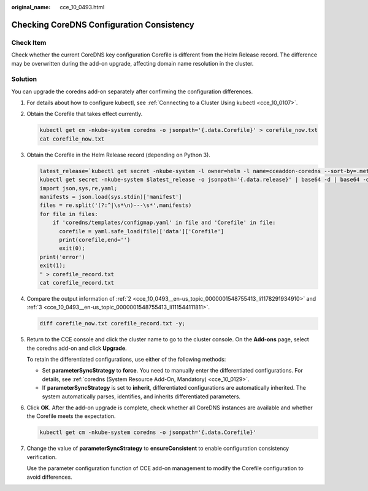 :original_name: cce_10_0493.html

.. _cce_10_0493:

Checking CoreDNS Configuration Consistency
==========================================

Check Item
----------

Check whether the current CoreDNS key configuration Corefile is different from the Helm Release record. The difference may be overwritten during the add-on upgrade, affecting domain name resolution in the cluster.

Solution
--------

You can upgrade the coredns add-on separately after confirming the configuration differences.

#. For details about how to configure kubectl, see :ref:`Connecting to a Cluster Using kubectl <cce_10_0107>`.

#. .. _cce_10_0493__en-us_topic_0000001548755413_li1178291934910:

   Obtain the Corefile that takes effect currently.

   .. code-block::

      kubectl get cm -nkube-system coredns -o jsonpath='{.data.Corefile}' > corefile_now.txt
      cat corefile_now.txt

#. .. _cce_10_0493__en-us_topic_0000001548755413_li111544111811:

   Obtain the Corefile in the Helm Release record (depending on Python 3).

   .. code-block::

      latest_release=`kubectl get secret -nkube-system -l owner=helm -l name=cceaddon-coredns --sort-by=.metadata.creationTimestamp | awk 'END{print $1}'`
      kubectl get secret -nkube-system $latest_release -o jsonpath='{.data.release}' | base64 -d | base64 -d | gzip -d | python -m json.tool | python -c "
      import json,sys,re,yaml;
      manifests = json.load(sys.stdin)['manifest']
      files = re.split('(?:^|\s*\n)---\s*',manifests)
      for file in files:
          if 'coredns/templates/configmap.yaml' in file and 'Corefile' in file:
            corefile = yaml.safe_load(file)['data']['Corefile']
            print(corefile,end='')
            exit(0);
      print('error')
      exit(1);
      " > corefile_record.txt
      cat corefile_record.txt

#. Compare the output information of :ref:`2 <cce_10_0493__en-us_topic_0000001548755413_li1178291934910>` and :ref:`3 <cce_10_0493__en-us_topic_0000001548755413_li111544111811>`.

   .. code-block::

      diff corefile_now.txt corefile_record.txt -y;

   |image1|

#. Return to the CCE console and click the cluster name to go to the cluster console. On the **Add-ons** page, select the coredns add-on and click **Upgrade**.

   To retain the differentiated configurations, use either of the following methods:

   -  Set **parameterSyncStrategy** to **force**. You need to manually enter the differentiated configurations. For details, see :ref:`coredns (System Resource Add-On, Mandatory) <cce_10_0129>`.
   -  If **parameterSyncStrategy** is set to **inherit**, differentiated configurations are automatically inherited. The system automatically parses, identifies, and inherits differentiated parameters.

   |image2|

#. Click **OK**. After the add-on upgrade is complete, check whether all CoreDNS instances are available and whether the Corefile meets the expectation.

   .. code-block::

      kubectl get cm -nkube-system coredns -o jsonpath='{.data.Corefile}'

#. Change the value of **parameterSyncStrategy** to **ensureConsistent** to enable configuration consistency verification.

   Use the parameter configuration function of CCE add-on management to modify the Corefile configuration to avoid differences.

.. |image1| image:: /_static/images/en-us_image_0000001628843805.png
.. |image2| image:: /_static/images/en-us_image_0000001578443828.png
